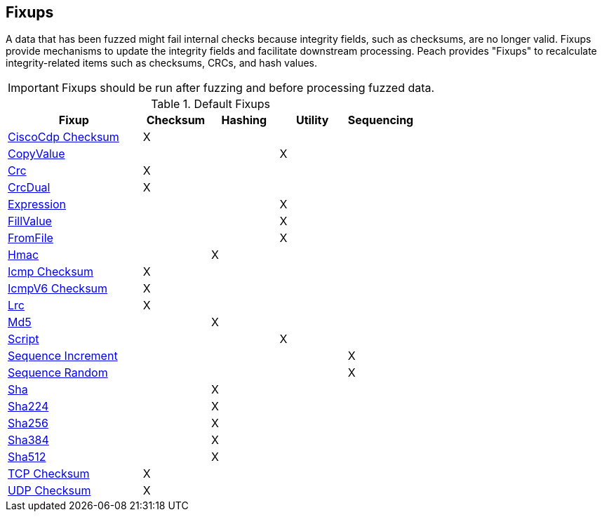 [[Fixup]]
== Fixups

// Reviewed:
//  - 03/3/2014: Lynn: Added fixups and information about HashFixup

// - -3/27/2014 Turned fixup links into a table and updated file names

A data that has been fuzzed might fail internal checks because integrity fields, such as checksums, are no longer valid. Fixups provide mechanisms to update the integrity fields and facilitate downstream processing. Peach provides "Fixups" to recalculate integrity-related items such as checksums, CRCs, and hash values. 
 
IMPORTANT: Fixups should be run after fuzzing and before processing fuzzed data.


.Default Fixups
[cols="2,^1,^1,^1,^1",options="header",halign="center"] 
|=======================================================
|Fixup|Checksum|Hashing|Utility|Sequencing
|xref:Fixups_CiscoFixup[CiscoCdp Checksum]|X|||
|xref:Fixups_CopyValueFixup[CopyValue]|||X|
|xref:Fixups_CrcFixup[Crc]|X|||
|xref:Fixups_CrcDualFixup[CrcDual]|X|||
|xref:Fixups_ExpressionFixup[Expression] |||X|
|xref:Fixups_FillValueFixup[FillValue]|||X|
|xref:Fixups_FromFileFixup[FromFile]|||X|
|xref:Fixups_HMACFixup[Hmac]||X||
|xref:Fixups_IcmpChecksumFixup[Icmp Checksum]|X|||
|xref:Fixups_IcmpV6ChecksumFixup[IcmpV6 Checksum]|X|||
|xref:Fixups_LRCFixup[Lrc]|X|||
|xref:Fixups_MD5Fixup[Md5] ||X||
|xref:Fixups_ScriptFixup[Script]|||X|
|xref:Fixups_SequenceIncrementFixup[Sequence Increment]||||X
|xref:Fixups_SequenceRandomFixup[Sequence Random]||||X
|xref:Fixups_SHA1Fixup[Sha]||X||
|xref:Fixups_SHA224Fixup[Sha224]||X||
|xref:Fixups_SHA256Fixup[Sha256]||X||
|xref:Fixups_SHA384Fixup[Sha384]||X||
|xref:Fixups_SHA512Fixup[Sha512]||X||
|xref:Fixups_TCPChecksumFixup[TCP Checksum] |X|||
|xref:Fixups_UDPChecksumFixup[UDP Checksum]|X|||
|=======================================================

// insert once topic is ready:  |xref:Fixups_SspiFixup[Sspi]|||Y|
